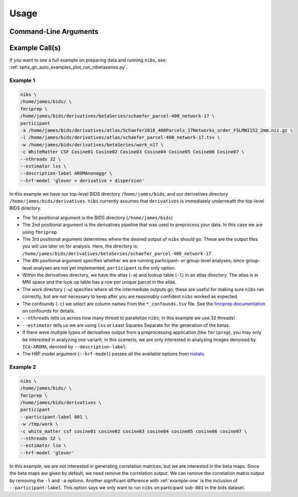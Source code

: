 .. _usage:

=====
Usage
=====

Command-Line Arguments
----------------------

.. argparse::
   :ref: nibetaseries.cli.run.get_parser
   :prog: nibs
   :nodefault:
   :nodefaultconst:

Example Call(s)
---------------

If you want to see a full example on preparing data and running ``nibs``, see:
:ref:`sphx_glr_auto_examples_plot_run_nibetaseries.py`.

.. _example-one:

Example 1
~~~~~~~~~

.. code-block:: bash

    nibs \
    /home/james/bids/ \
    fmriprep \
    /home/james/bids/derivatives/betaSeries/schaefer_parcel-400_network-17 \
    participant
    -a /home/james/bids/derivatives/atlas/Schaefer2018_400Parcels_17Networks_order_FSLMNI152_2mm.nii.gz \
    -l /home/james/bids/derivatives/atlas/schaefer_parcel-400_network-17.tsv \
    -w /home/james/bids/derivatives/betaSeries/work_n17 \
    -c WhiteMatter CSF Cosine01 Cosine02 Cosine03 Cosine04 Cosine05 Cosine06 Cosine07 \
    --nthreads 32 \
    --estimator lss \
    --description-label AROMAnonaggr \
    --hrf-model 'glover + derivative + dispersion'

In this example we have our top-level BIDS directory ``/home/james/bids``,
and our derivatives directory ``/home/james/bids/derivatives``.
``nibs`` currently assumes that ``derivatives`` is immediately underneath
the top-level BIDS directory.

- The 1st positional argument is the BIDS directory (``/home/james/bids``)
- The 2nd positional argument is the derivatives pipeline that was used
  to preprocess your data.
  In this case we are using ``fmriprep``.
- The 3rd positional argument determines where the desired output of ``nibs``
  should go. These are the output files you will use later on for analysis.
  Here, the directory is:
  ``/home/james/bids/derivatives/betaSeries/schaefer_parcel-400_network-17``
- The 4th positional argument specifies whether we are running participant-
  or group-level analyses; since group-level analyses are not yet implemented,
  ``participant`` is the only option.
- Within the derivatives directory, we have the atlas (``-a``) and
  lookup table (``-l``) in an atlas directory.
  The atlas is in MNI space and the look up table has a row per unique parcel
  in the atlas.
- The work directory (``-w``) specifies where all the intermediate outputs
  go; these are useful for making sure ``nibs`` ran correctly,
  but are not necessary to keep after you are reasonably confident
  ``nibs`` worked as expected.
- The confounds (``-c``) we select are column names from the ``*_confounds.tsv`` file.
  See the `fmriprep documentation
  <https://fmriprep.readthedocs.io/en/stable/outputs.html#confounds>`_ on confounds for details.
- ``--nthreads`` tells us across how many thread to parallelize ``nibs``; in this
  example we use 32 threads!
- ``--estimator`` tells us we are using ``lss`` or Least Squares Separate for
  the generation of the betas.
- If there were multiple types of derivatives output from a preprocessing
  application (like ``fmriprep``), you may only be interested in analyzing
  one variant; in this scenerio, we are only interested in analyzing images denoised
  by ``ICA-AROMA``, denoted by ``--description-label``.
- The HRF model argument (``--hrf-model``) passes all the available options
  from `nistats <https://nistats.github.io/index.html>`_.

.. _example-two:

Example 2
~~~~~~~~~

.. code-block:: bash

    nibs \
    /home/james/bids/ \
    fmriprep \
    /home/james/bids/derivatives \
    participant
    --participant-label 001 \
    -w /tmp/work \
    -c white_matter csf cosine01 cosine02 cosine03 cosine04 cosine05 cosine06 cosine07 \
    --nthreads 32 \
    --estimator lsa \
    --hrf-model 'glover'

In this example, we are not interested in generating correlation matrices, but
we are interested in the beta maps.
Since the beta maps are given by default, we need remove the correlation output.
We can remove the correlation matrix output by removing the ``-l`` and ``-a`` options.
Another significant difference with :ref:`example-one` is the inclusion of ``--participant-label``.
This option says we only want to run ``nibs`` on participant ``sub-001`` in the bids dataset.
